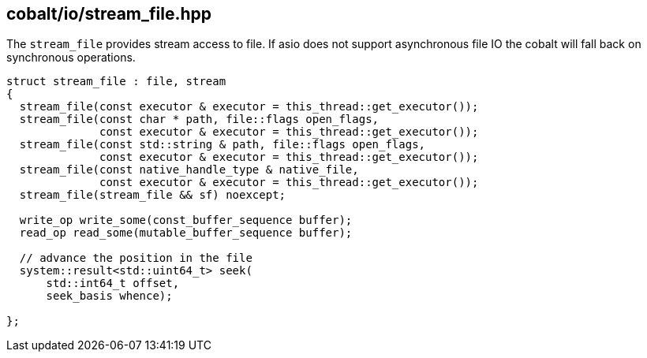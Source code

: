 == cobalt/io/stream_file.hpp

The `stream_file` provides stream access to file.
If asio does not support asynchronous file IO the cobalt will fall back on synchronous operations.

[source,cpp]
----
struct stream_file : file, stream
{
  stream_file(const executor & executor = this_thread::get_executor());
  stream_file(const char * path, file::flags open_flags,
              const executor & executor = this_thread::get_executor());
  stream_file(const std::string & path, file::flags open_flags,
              const executor & executor = this_thread::get_executor());
  stream_file(const native_handle_type & native_file,
              const executor & executor = this_thread::get_executor());
  stream_file(stream_file && sf) noexcept;

  write_op write_some(const_buffer_sequence buffer);
  read_op read_some(mutable_buffer_sequence buffer);

  // advance the position in the file
  system::result<std::uint64_t> seek(
      std::int64_t offset,
      seek_basis whence);

};
----

